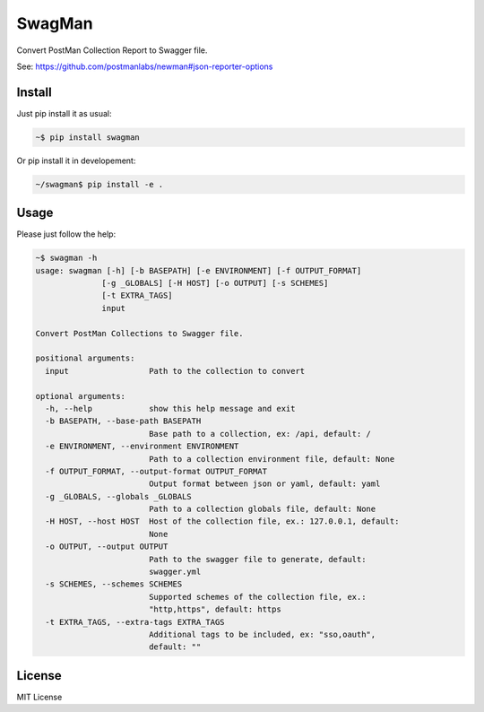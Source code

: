 SwagMan
=======

Convert PostMan Collection Report to Swagger file.

See: https://github.com/postmanlabs/newman#json-reporter-options


Install
-------

Just pip install it as usual:

.. code:: bash

    ~$ pip install swagman


Or pip install it in developement:

.. code:: bash

    ~/swagman$ pip install -e .


Usage
-----

Please just follow the help:

.. code:: bash

    ~$ swagman -h
    usage: swagman [-h] [-b BASEPATH] [-e ENVIRONMENT] [-f OUTPUT_FORMAT]
                  [-g _GLOBALS] [-H HOST] [-o OUTPUT] [-s SCHEMES]
                  [-t EXTRA_TAGS]
                  input

    Convert PostMan Collections to Swagger file.

    positional arguments:
      input                 Path to the collection to convert

    optional arguments:
      -h, --help            show this help message and exit
      -b BASEPATH, --base-path BASEPATH
                            Base path to a collection, ex: /api, default: /
      -e ENVIRONMENT, --environment ENVIRONMENT
                            Path to a collection environment file, default: None
      -f OUTPUT_FORMAT, --output-format OUTPUT_FORMAT
                            Output format between json or yaml, default: yaml
      -g _GLOBALS, --globals _GLOBALS
                            Path to a collection globals file, default: None
      -H HOST, --host HOST  Host of the collection file, ex.: 127.0.0.1, default:
                            None
      -o OUTPUT, --output OUTPUT
                            Path to the swagger file to generate, default:
                            swagger.yml
      -s SCHEMES, --schemes SCHEMES
                            Supported schemes of the collection file, ex.:
                            "http,https", default: https
      -t EXTRA_TAGS, --extra-tags EXTRA_TAGS
                            Additional tags to be included, ex: "sso,oauth",
                            default: ""


License
-------

MIT License
